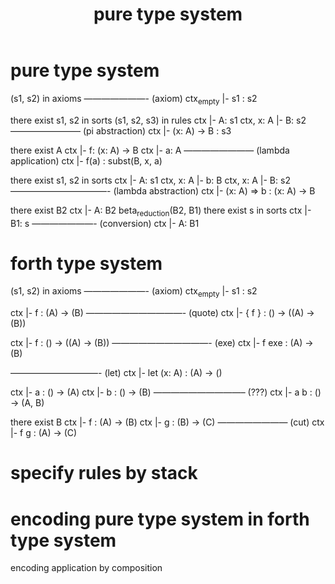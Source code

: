 #+title: pure type system

* pure type system

  (s1, s2) in axioms
  ---------------------- (axiom)
  ctx_empty |- s1 : s2

  there exist s1, s2 in sorts
  (s1, s2, s3) in rules
  ctx |- A: s1
  ctx, x: A |- B: s2
  ------------------------ (pi abstraction)
  ctx |- (x: A) -> B : s3

  there exist A
  ctx |- f: (x: A) -> B
  ctx |- a: A
  ------------------------ (lambda application)
  ctx |- f(a) : subst(B, x, a)

  there exist s1, s2 in sorts
  ctx |- A: s1
  ctx, x: A |- b: B
  ctx, x: A |- B: s2
  ---------------------------------- (lambda abstraction)
  ctx |- (x: A) => b : (x: A) -> B

  there exist B2
  ctx |- A: B2
  beta_reduction(B2, B1)
  there exist s in sorts
  ctx |- B1: s
  ---------------------- (conversion)
  ctx |- A: B1

* forth type system

  (s1, s2) in axioms
  ---------------------- (axiom)
  ctx_empty |- s1 : s2

  ctx |- f : (A) -> (B)
  ---------------------------------- (quote)
  ctx |- { f } : () -> ((A) -> (B))

  ctx |- f : () -> ((A) -> (B))
  ---------------------------------- (exe)
  ctx |- f exe : (A) -> (B)

  ------------------------------- (let)
  ctx |- let (x: A) : (A) -> ()

  ctx |- a : () -> (A)
  ctx |- b : () -> (B)
  -------------------------------- (???)
  ctx |- a b : () -> (A, B)

  there exist B
  ctx |- f : (A) -> (B)
  ctx |- g : (B) -> (C)
  ------------------------ (cut)
  ctx |- f g : (A) -> (C)

* specify rules by stack

* encoding pure type system in forth type system

  encoding application by composition
